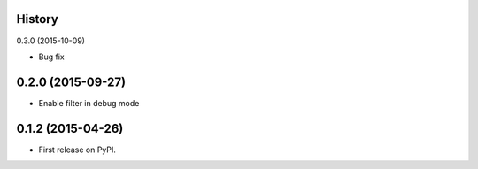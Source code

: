 .. :changelog:

History
-------

0.3.0 (2015-10-09)

* Bug fix

0.2.0 (2015-09-27)
---------------------

* Enable filter in debug mode

0.1.2 (2015-04-26)
---------------------

* First release on PyPI.
